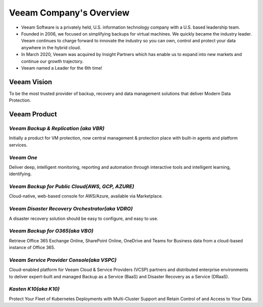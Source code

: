 Veeam Company's Overview
========================

.. image:: images/veeambanner.png

* Veeam Software is a privately held, U.S. information technology company with a U.S. based leadership team.

* Founded in 2006, we focused on simplifying backups for virtual machines. We quickly became the industry leader. Veeam continues to charge forward to innovate the industry so you can own, control and protect your data anywhere in the hybrid cloud.

* In March 2020, Veeam was acquired by Insight Partners which has enable us to expand into new markets and continue our growth trajectory.

* Veeam named a Leader for the 6th time!

.. figure:: images/gartner.png

Veeam Vision
------------

To be the most trusted provider of backup, recovery and data management solutions that deliver Modern Data Protection.

Veeam Product 
--------------

*Veeam Backup & Replication (aka VBR)*
^^^^^^^^^^^^^^^^^^^^^^^^^^

.. image:: images/vbr.png 
    :alt: Left floating image
    :target: https://www.veeam.com/vm-backup-recovery-replication-software.html
    :class: with-shadow float-left
    :scale: 60    

| Initially a product for VM protection, now central  management & protection place with built-in  agents and platform services.

.. image:: images/vbr01.png 
.. rst-class:: clear-both


*Veeam One*
^^^^^^^^^^^

.. image:: images/veeamone.png 
    :alt: Left floating image
    :target: https://www.veeam.com/virtualization-management-one-solution.html
    :class: with-shadow float-left


| Deliver deep, intelligent monitoring, reporting and automation through interactive tools and intelligent learning, identifying.

.. image:: images/veeamone01.png 
.. rst-class:: clear-both

*Veeam Backup for Public Cloud(AWS, GCP, AZURE)* 
^^^^^^^^^^^^^^^^^^^^^^^^^^^^^^^

.. image:: images/vbpublic.png 
    :alt: Left floating image
    :target: https://www.veeam.com/cloud-backup-solutions.html
    :class: with-shadow float-left
    :scale: 60   

| Cloud-native, web-based console for AWS/Azure,  available via Marketplace.

.. image:: images/vbpublic01.png 


*Veeam Disaster Recovery Orchestrator(aka VDRO)*
^^^^^^^^^^^^^^^^^^^^^^^^^^^^^^^

.. image:: images/vbpublic.png 
    :alt: Left floating image
    :target: https://www.veeam.com/disaster-recovery-orchestrator.html
    :class: with-shadow float-left 
    :scale: 60   

| A disaster recovery solution should be easy to configure, and easy to use.

.. image:: images/vdro01.png 

*Veeam Backup for O365(aka VBO)*
^^^^^^^^^^^^^^^^^^^^^^^^^^^^^^^

.. image:: images/vbo.png 
    :alt: Left floating image
    :target: https://www.veeam.com/backup-microsoft-office-365.html
    :class: with-shadow float-left 

| Retrieve Office 365 Exchange Online, SharePoint Online, OneDrive and Teams for Business data from a cloud-based instance of Office 365.

.. image:: images/vbo01.png 

*Veeam Service Provider Console(aka VSPC)*
^^^^^^^^^^^^^^^^^^^^^^^^^^^^^^^

.. image:: images/vspc.png 
    :alt: Left floating image
    :target: https://www.veeam.com/service-provider-availability-console.html
    :class: with-shadow float-left 

| Cloud-enabled platform for Veeam Cloud & Service Providers (VCSP) partners and distributed enterprise environments to deliver expert-built and managed Backup as a Service (BaaS) and Disaster Recovery as a Service (DRaaS).

.. image:: images/vspc01.png 

*Kasten K10(aka K10)*
^^^^^^^^^^^^^^^^^^^^^^^^^^^^^^^

.. image:: images/k10.png 
    :alt: Left floating image
    :target: https://www.veeam.com/kubernetes-native-backup-and-restore.html
    :class: with-shadow float-left 
    :scale: 60   
| Protect Your Fleet of Kubernetes Deployments with Multi-Cluster Support and Retain Control of and Access to Your Data.

.. image:: images/k1001.png 
    :alt: Left floating image
    :target: https://www.veeam.com/kubernetes-native-backup-and-restore.html
    :class: with-shadow float-left 
    :scale: 50   